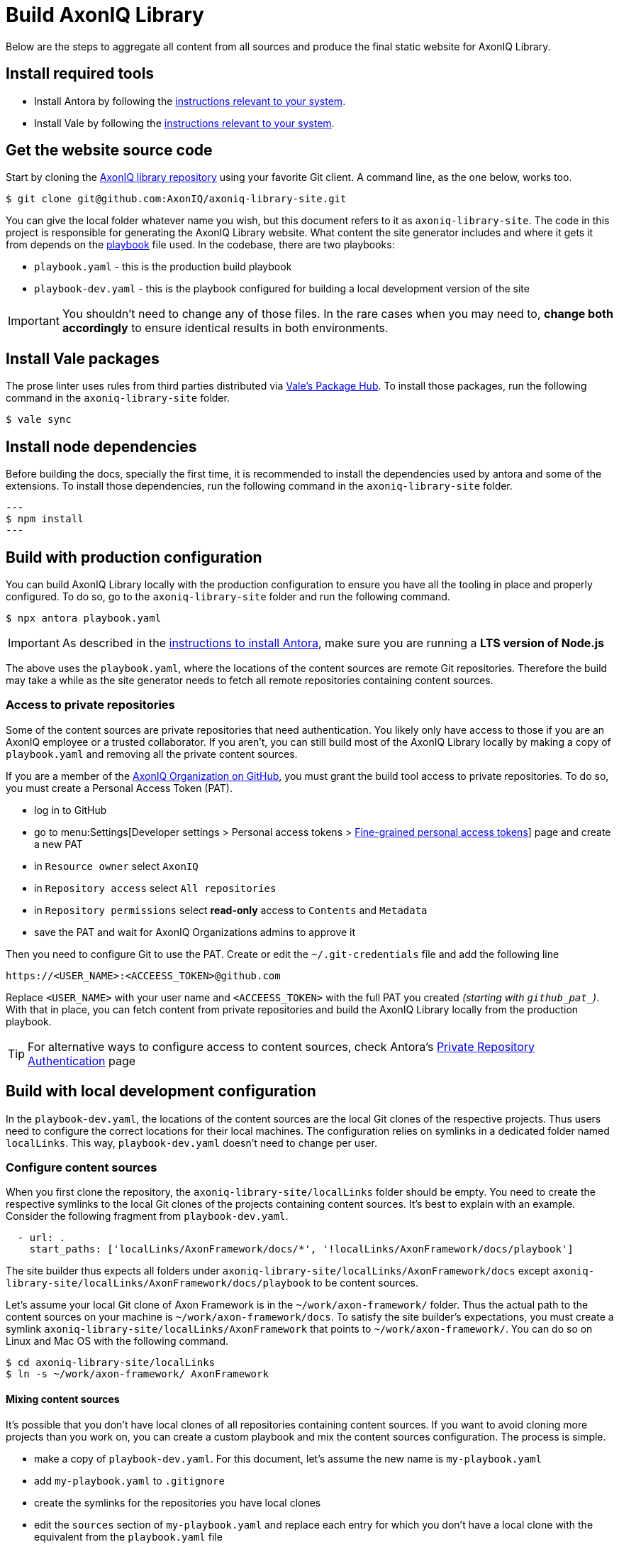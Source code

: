 = Build AxonIQ Library

Below are the steps to aggregate all content from all sources and produce the final static website for AxonIQ Library.

== Install required tools

 * Install Antora by following the https://docs.antora.org/antora/latest/install/install-antora/[instructions relevant to your system].
 * Install Vale by following the https://vale.sh/docs/vale-cli/installation/[instructions relevant to your system].


== Get the website source code

Start by cloning the https://github.com/AxonIQ/axoniq-library-site[AxonIQ library repository] using your favorite Git client. A command line, as the one below, works too.

[source,console]
----
$ git clone git@github.com:AxonIQ/axoniq-library-site.git
----

You can give the local folder whatever name you wish, but this document refers to it as `axoniq-library-site`. The code in this project is responsible for generating the AxonIQ Library website. What content the site generator includes and where it gets it from depends on the https://docs.antora.org/antora/latest/playbook/[playbook] file used. In the codebase, there are two playbooks:

 * `playbook.yaml` - this is the production build playbook
 * `playbook-dev.yaml` - this is the playbook configured for building a local development version of the site

IMPORTANT: You shouldn't need to change any of those files. In the rare cases when you may need to, *change both accordingly* to ensure identical results in both environments.

[.no-prose-lint]
== Install Vale packages

The prose linter uses rules from third parties distributed via https://vale.sh/hub/[Vale's Package Hub]. To install those packages, run the following command in the `axoniq-library-site` folder.

[source,console]
----
$ vale sync
----

[.no-prose-lint]
== Install node dependencies

Before building the docs, specially the first time, it is recommended to install the dependencies used by antora and some of the extensions. To install those dependencies, run the following command in the `axoniq-library-site` folder.

[source,console]
---
$ npm install
---


== Build with production configuration

You can build AxonIQ Library locally with the production configuration to ensure you have all the tooling in place and properly configured. To do so, go to the `axoniq-library-site` folder and run the following command.

[source,console]
----
$ npx antora playbook.yaml
----

IMPORTANT: As described in the https://docs.antora.org/antora/latest/install/install-antora/[instructions to install Antora], make sure you are running a *LTS version of Node.js*

The above uses the `playbook.yaml`, where the locations of the content sources are remote Git repositories. Therefore the build may take a while as the site generator needs to fetch all remote repositories containing content sources.

=== Access to private repositories

Some of the content sources are private repositories that need authentication. You likely only have access to those if you are an AxonIQ employee or a trusted collaborator. If you aren't, you can still build most of the AxonIQ Library locally by making a copy of `playbook.yaml` and removing all the private content sources.

If you are a member of the https://github.com/AxonIQ[AxonIQ Organization on GitHub], you must grant the build tool access to private repositories. To do so, you must create a Personal Access Token (PAT).

 - log in to GitHub
 - go to menu:Settings[Developer settings > Personal access tokens > https://github.com/settings/tokens?type=beta[Fine-grained personal access tokens]]  page and create a new PAT
 - in `Resource owner` select `AxonIQ`
 - in `Repository access` select `All repositories`
 - in `Repository permissions` select *read-only* access to `Contents` and `Metadata`
 - save the PAT and wait for AxonIQ Organizations admins to approve it

Then you need to configure Git to use the PAT. Create or edit the `~/.git-credentials` file and add the following line

[source]
----
https://<USER_NAME>:<ACCEESS_TOKEN>@github.com
----

Replace `<USER_NAME>` with your user name and `<ACCEESS_TOKEN>` with the full PAT you created __(starting with `github_pat_`)__.
With that in place, you can fetch content from private repositories and build the AxonIQ Library locally from the production playbook.

TIP: For alternative ways to configure access to content sources, check Antora's https://docs.antora.org/antora/latest/playbook/private-repository-auth/[Private Repository Authentication] page


== Build with local development configuration

In the `playbook-dev.yaml`, the locations of the content sources are the local Git clones of the respective projects. Thus users need to configure the correct locations for their local machines. The configuration relies on symlinks in a dedicated folder named `localLinks`. This way, `playbook-dev.yaml` doesn't need to change per user.


=== Configure content sources

When you first clone the repository, the `axoniq-library-site/localLinks` folder should be empty. You need to create the respective symlinks to the local Git clones of the projects containing content sources. It's best to explain with an example. Consider the following fragment from `playbook-dev.yaml`.

[source, yaml]
----
  - url: .
    start_paths: ['localLinks/AxonFramework/docs/*', '!localLinks/AxonFramework/docs/playbook']
----

The site builder thus expects all folders under `axoniq-library-site/localLinks/AxonFramework/docs` except `axoniq-library-site/localLinks/AxonFramework/docs/playbook` to be content sources.

Let's assume your local Git clone of Axon Framework is in the `~/work/axon-framework/` folder. Thus the actual path to the content sources on your machine is `~/work/axon-framework/docs`. To satisfy the site builder's expectations, you must create a symlink `axoniq-library-site/localLinks/AxonFramework` that points to `~/work/axon-framework/`. You can do so on Linux and Mac OS with the following command.

[source,console]
----
$ cd axoniq-library-site/localLinks
$ ln -s ~/work/axon-framework/ AxonFramework
----

==== Mixing content sources

It's possible that you don't have local clones of all repositories containing content sources. If you want to avoid cloning more projects than you work on, you can create a custom playbook and mix the content sources configuration. The process is simple.

 * make a copy of `playbook-dev.yaml`. For this document, let's assume the new name is `my-playbook.yaml`
 * add `my-playbook.yaml` to `.gitignore`
 * create the symlinks for the repositories you have local clones
 * edit the `sources` section of `my-playbook.yaml` and replace each entry for which you don't have a local clone with the equivalent from the `playbook.yaml` file

The following fragment shows a mixed configuration.

[source, yaml]
----
  - url: .
    start_paths: ['localLinks/AxonFramework/docs/*', '!localLinks/AxonFramework/docs/playbook']
  - url: https://github.com/AxonIQ/giftcard-demo.git
    start_paths: ['docs/*', '!docs/playbook']
----

In this playbook, Axon Framework's content sources come from a local clone, while the `giftcard-demo` project's content sources come from a remote repository.

CAUTION: When you use a custom playbook outside version control, you must monitor `playbook-dev.yaml` and manually apply any changes to your custom playbook.

=== Build

To build AxonIQ Library locally with the development configuration, go to the `axoniq-library-site` folder and run Antora with the desired playbook.

[source,console]
----
$ npx antora playbook-dev.yaml
----

The above uses the `playbook-dev.yaml`. You can, of course, use `my-playbook.yaml` or any other instead.


== Run AxonIQ Library locally

Antora generates a static site in `axoniq-library-site/build/site` folder. It doesn't have a web server to run the site on `localhost`. You may access it from your browser via the `file://` protocol, but some links may not work. You must have a web server running on your machine to access the site on a URL like `http://localhost:8080`. You can use any of the popular solutions available on your operating system.

You can also start a simple web server from the `axoniq-library-site/build/site` folder in several different ways. Below are some examples.

.Using Python to serve AxonIQ Library on `localhost:8080`
[source, console]
----
python3 -m http.server 8080
----

.Using NodeJS to serve AxonIQ Library on `localhost:8080`
[source, console]
----
npm install -g http-server
http-server -p 8080
----

.Using PHP to serve AxonIQ Library on `localhost:8080`
[source, console]
----
php -S localhost:8080
----
